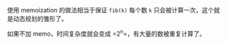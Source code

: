 #+LATEX_CLASS: ramsay-org-article
#+LATEX_CLASS_OPTIONS: [oneside,A4paper,12pt]
#+AUTHOR: Ramsay Leung
#+EMAIL: ramsayleung@gmail.com
#+DATE: 2025-07-28 Mon 21:32

使用 memoization 的做法相当于保证 =fib(k)= 每个数 =k= 只会被计算一次，这个就是动态规划的雏形了。

如果不加 memo，时间复杂度就会变成 =2^n=，有大量的数被重复计算了。
